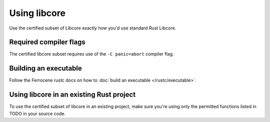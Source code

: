 Using libcore
=============

Use the certified subset of Libcore exactly how you'd use standard Rust Libcore.

Required compiler flags
-----------------------

The certified libcore subset requires use of the ``-C panic=abort`` compiler flag.

Building an executable
----------------------

Follow the Ferrocene rustc docs on how to :doc:`build an executable </rustc/executable>`.

Using libcore in an existing Rust project
-----------------------------------------

To use the certified subset of libcore in an existing project, make sure you're using only the permitted functions listed in TODO in your source code.
